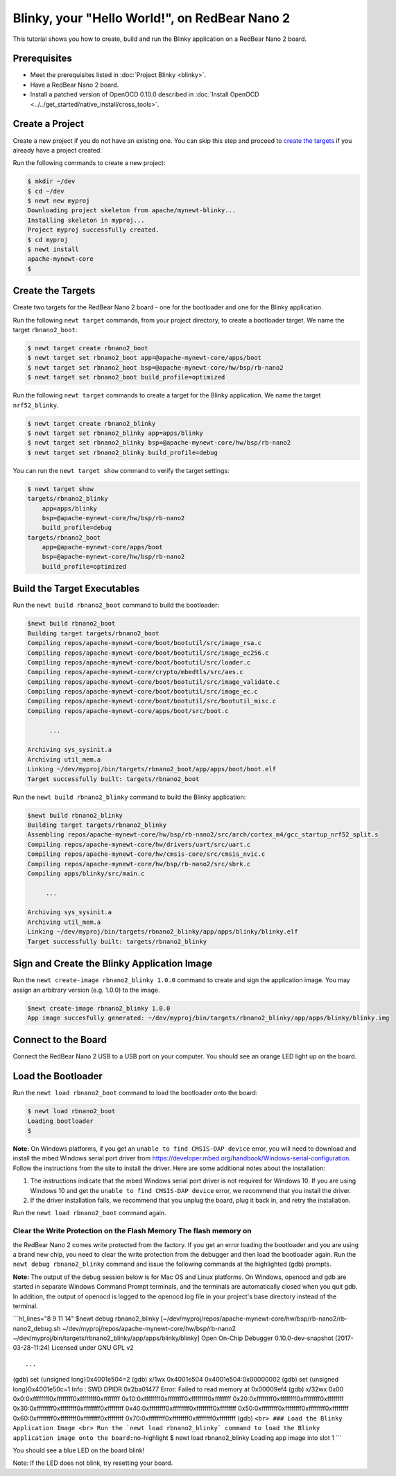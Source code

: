 Blinky, your "Hello World!", on RedBear Nano 2
----------------------------------------------

This tutorial shows you how to create, build and run the Blinky
application on a RedBear Nano 2 board.

Prerequisites
~~~~~~~~~~~~~

-  Meet the prerequisites listed in :doc:`Project Blinky <blinky>`.
-  Have a RedBear Nano 2 board.
-  Install a patched version of OpenOCD 0.10.0 described in :doc:`Install OpenOCD <../../get_started/native_install/cross_tools>`.

Create a Project
~~~~~~~~~~~~~~~~

Create a new project if you do not have an existing one. You can skip
this step and proceed to `create the targets <#create_targets>`__ if you
already have a project created.

Run the following commands to create a new project:

.. code-block:: console

        $ mkdir ~/dev
        $ cd ~/dev
        $ newt new myproj
        Downloading project skeleton from apache/mynewt-blinky...
        Installing skeleton in myproj...
        Project myproj successfully created.
        $ cd myproj
        $ newt install
        apache-mynewt-core
        $

Create the Targets
~~~~~~~~~~~~~~~~~~

Create two targets for the RedBear Nano 2 board - one for the bootloader
and one for the Blinky application.

Run the following ``newt target`` commands, from your project directory,
to create a bootloader target. We name the target ``rbnano2_boot``:

.. code-block:: console

    $ newt target create rbnano2_boot
    $ newt target set rbnano2_boot app=@apache-mynewt-core/apps/boot
    $ newt target set rbnano2_boot bsp=@apache-mynewt-core/hw/bsp/rb-nano2
    $ newt target set rbnano2_boot build_profile=optimized

Run the following ``newt target`` commands to create a target for the
Blinky application. We name the target ``nrf52_blinky``.

.. code-block:: console

    $ newt target create rbnano2_blinky
    $ newt target set rbnano2_blinky app=apps/blinky
    $ newt target set rbnano2_blinky bsp=@apache-mynewt-core/hw/bsp/rb-nano2
    $ newt target set rbnano2_blinky build_profile=debug

You can run the ``newt target show`` command to verify the target
settings:

.. code-block:: console

    $ newt target show
    targets/rbnano2_blinky
        app=apps/blinky
        bsp=@apache-mynewt-core/hw/bsp/rb-nano2
        build_profile=debug
    targets/rbnano2_boot
        app=@apache-mynewt-core/apps/boot
        bsp=@apache-mynewt-core/hw/bsp/rb-nano2
        build_profile=optimized

Build the Target Executables
~~~~~~~~~~~~~~~~~~~~~~~~~~~~

Run the ``newt build rbnano2_boot`` command to build the bootloader:

.. code-block:: console

    $newt build rbnano2_boot
    Building target targets/rbnano2_boot
    Compiling repos/apache-mynewt-core/boot/bootutil/src/image_rsa.c
    Compiling repos/apache-mynewt-core/boot/bootutil/src/image_ec256.c
    Compiling repos/apache-mynewt-core/boot/bootutil/src/loader.c
    Compiling repos/apache-mynewt-core/crypto/mbedtls/src/aes.c
    Compiling repos/apache-mynewt-core/boot/bootutil/src/image_validate.c
    Compiling repos/apache-mynewt-core/boot/bootutil/src/image_ec.c
    Compiling repos/apache-mynewt-core/boot/bootutil/src/bootutil_misc.c
    Compiling repos/apache-mynewt-core/apps/boot/src/boot.c

          ...

    Archiving sys_sysinit.a
    Archiving util_mem.a
    Linking ~/dev/myproj/bin/targets/rbnano2_boot/app/apps/boot/boot.elf
    Target successfully built: targets/rbnano2_boot

Run the ``newt build rbnano2_blinky`` command to build the Blinky
application:

.. code-block:: console

    $newt build rbnano2_blinky
    Building target targets/rbnano2_blinky
    Assembling repos/apache-mynewt-core/hw/bsp/rb-nano2/src/arch/cortex_m4/gcc_startup_nrf52_split.s
    Compiling repos/apache-mynewt-core/hw/drivers/uart/src/uart.c
    Compiling repos/apache-mynewt-core/hw/cmsis-core/src/cmsis_nvic.c
    Compiling repos/apache-mynewt-core/hw/bsp/rb-nano2/src/sbrk.c
    Compiling apps/blinky/src/main.c

         ...

    Archiving sys_sysinit.a
    Archiving util_mem.a
    Linking ~/dev/myproj/bin/targets/rbnano2_blinky/app/apps/blinky/blinky.elf
    Target successfully built: targets/rbnano2_blinky

Sign and Create the Blinky Application Image
~~~~~~~~~~~~~~~~~~~~~~~~~~~~~~~~~~~~~~~~~~~~

Run the ``newt create-image rbnano2_blinky 1.0.0`` command to create and
sign the application image. You may assign an arbitrary version (e.g.
1.0.0) to the image.

.. code-block:: console

    $newt create-image rbnano2_blinky 1.0.0
    App image succesfully generated: ~/dev/myproj/bin/targets/rbnano2_blinky/app/apps/blinky/blinky.img

Connect to the Board
~~~~~~~~~~~~~~~~~~~~

Connect the RedBear Nano 2 USB to a USB port on your computer. You
should see an orange LED light up on the board.

Load the Bootloader
~~~~~~~~~~~~~~~~~~~

Run the ``newt load rbnano2_boot`` command to load the bootloader onto
the board:

.. code-block:: console

    $ newt load rbnano2_boot
    Loading bootloader
    $

**Note:** On Windows platforms, if you get an
``unable to find CMSIS-DAP device`` error, you will need to download and
install the mbed Windows serial port driver from
https://developer.mbed.org/handbook/Windows-serial-configuration. Follow
the instructions from the site to install the driver. Here are some
additional notes about the installation:

1. The instructions indicate that the mbed Windows serial port driver is
   not required for Windows 10. If you are using Windows 10 and get the
   ``unable to find CMSIS-DAP device`` error, we recommend that you
   install the driver.
2. If the driver installation fails, we recommend that you unplug the
   board, plug it back in, and retry the installation.

Run the ``newt load rbnano2_boot`` command again.

Clear the Write Protection on the Flash Memory The flash memory on
^^^^^^^^^^^^^^^^^^^^^^^^^

the RedBear Nano 2 comes write protected from the factory. If you get an
error loading the bootloader and you are using a brand new chip, you
need to clear the write protection from the debugger and then load the
bootloader again. Run the ``newt debug rbnano2_blinky`` command and
issue the following commands at the highlighted (gdb) prompts.

**Note:** The output of the debug session below is for Mac OS and Linux
platforms. On Windows, openocd and gdb are started in separate Windows
Command Prompt terminals, and the terminals are automatically closed
when you quit gdb. In addition, the output of openocd is logged to the
openocd.log file in your project's base directory instead of the
terminal.

\`\`\`hl\_lines="8 9 11 14" $newt debug rbnano2\_blinky
[~/dev/myproj/repos/apache-mynewt-core/hw/bsp/rb-nano2/rb-nano2\_debug.sh
~/dev/myproj/repos/apache-mynewt-core/hw/bsp/rb-nano2
~/dev/myproj/bin/targets/rbnano2\_blinky/app/apps/blinky/blinky] Open
On-Chip Debugger 0.10.0-dev-snapshot (2017-03-28-11:24) Licensed under
GNU GPL v2

::

     ...

(gdb) set {unsigned long}0x4001e504=2 (gdb) x/1wx 0x4001e504
0x4001e504:0x00000002 (gdb) set {unsigned long}0x4001e50c=1 Info : SWD
DPIDR 0x2ba01477 Error: Failed to read memory at 0x00009ef4 (gdb) x/32wx
0x00 0x0:0xffffffff0xffffffff0xffffffff0xffffffff
0x10:0xffffffff0xffffffff0xffffffff0xffffffff
0x20:0xffffffff0xffffffff0xffffffff0xffffffff
0x30:0xffffffff0xffffffff0xffffffff0xffffffff
0x40:0xffffffff0xffffffff0xffffffff0xffffffff
0x50:0xffffffff0xffffffff0xffffffff0xffffffff
0x60:0xffffffff0xffffffff0xffffffff0xffffffff
0x70:0xffffffff0xffffffff0xffffffff0xffffffff (gdb)
``<br> ### Load the Blinky Application Image <br> Run the `newt load rbnano2_blinky` command to load the Blinky application image onto the board:``\ no-highlight
$ newt load rbnano2\_blinky Loading app image into slot 1 \`\`\`

You should see a blue LED on the board blink!

Note: If the LED does not blink, try resetting your board.
